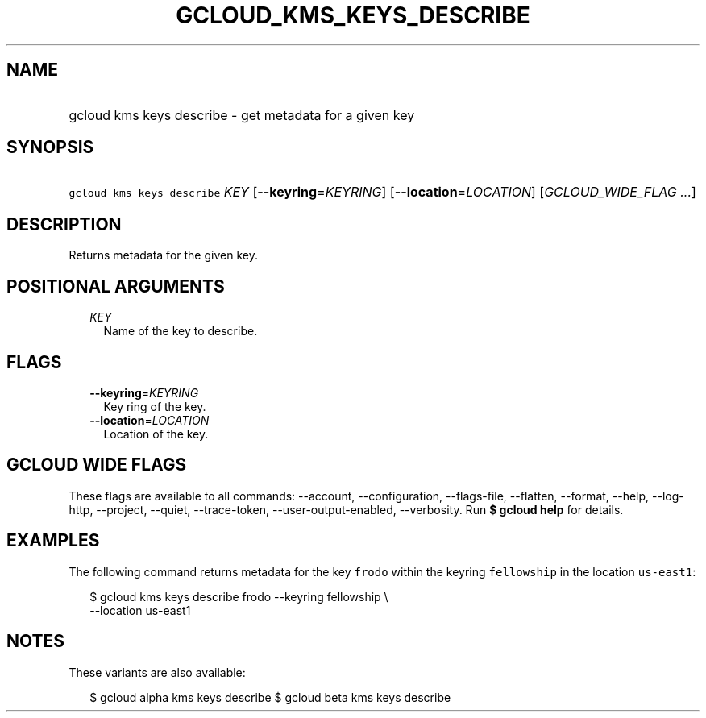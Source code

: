 
.TH "GCLOUD_KMS_KEYS_DESCRIBE" 1



.SH "NAME"
.HP
gcloud kms keys describe \- get metadata for a given key



.SH "SYNOPSIS"
.HP
\f5gcloud kms keys describe\fR \fIKEY\fR [\fB\-\-keyring\fR=\fIKEYRING\fR] [\fB\-\-location\fR=\fILOCATION\fR] [\fIGCLOUD_WIDE_FLAG\ ...\fR]



.SH "DESCRIPTION"

Returns metadata for the given key.



.SH "POSITIONAL ARGUMENTS"

.RS 2m
.TP 2m
\fIKEY\fR
Name of the key to describe.


.RE
.sp

.SH "FLAGS"

.RS 2m
.TP 2m
\fB\-\-keyring\fR=\fIKEYRING\fR
Key ring of the key.

.TP 2m
\fB\-\-location\fR=\fILOCATION\fR
Location of the key.


.RE
.sp

.SH "GCLOUD WIDE FLAGS"

These flags are available to all commands: \-\-account, \-\-configuration,
\-\-flags\-file, \-\-flatten, \-\-format, \-\-help, \-\-log\-http, \-\-project,
\-\-quiet, \-\-trace\-token, \-\-user\-output\-enabled, \-\-verbosity. Run \fB$
gcloud help\fR for details.



.SH "EXAMPLES"

The following command returns metadata for the key \f5frodo\fR within the
keyring \f5fellowship\fR in the location \f5us\-east1\fR:

.RS 2m
$ gcloud kms keys describe frodo \-\-keyring fellowship \e
    \-\-location us\-east1
.RE



.SH "NOTES"

These variants are also available:

.RS 2m
$ gcloud alpha kms keys describe
$ gcloud beta kms keys describe
.RE

